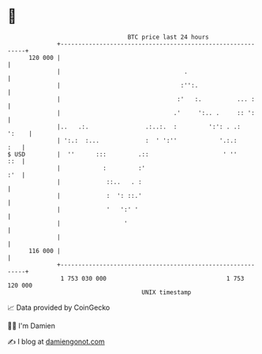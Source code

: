 * 👋

#+begin_example
                                     BTC price last 24 hours                    
                 +------------------------------------------------------------+ 
         120 000 |                                                            | 
                 |                                   .                        | 
                 |                                  :'':.                     | 
                 |                                 :'   :.          ... :     | 
                 |                                .'     ':.. .     :: ':     | 
                 |..   .:.                .:..:.  :         ':': . .:   ':    | 
                 | ':.:  :...             :  ' ':''            '.:.:      :   | 
   $ USD         |  ''      :::         .::                     ' ''      ::  | 
                 |            :         :'                                :'  | 
                 |             ::..   . :                                     | 
                 |             :  ': ::.'                                     | 
                 |             '   ':' '                                      | 
                 |                  '                                         | 
                 |                                                            | 
         116 000 |                                                            | 
                 +------------------------------------------------------------+ 
                  1 753 030 000                                  1 753 120 000  
                                         UNIX timestamp                         
#+end_example
📈 Data provided by CoinGecko

🧑‍💻 I'm Damien

✍️ I blog at [[https://www.damiengonot.com][damiengonot.com]]
